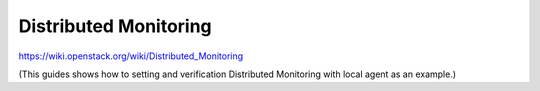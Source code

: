=======================
Distributed Monitoring
=======================

https://wiki.openstack.org/wiki/Distributed_Monitoring

(This guides shows how to setting and verification
Distributed Monitoring with local agent as an example.)

